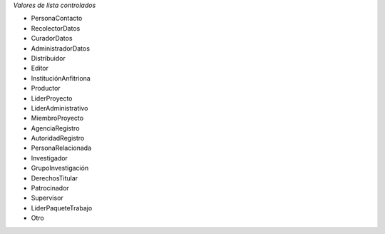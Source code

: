 
*Valores de lista controlados*

* PersonaContacto
* RecolectorDatos
* CuradorDatos
* AdministradorDatos
* Distribuidor
* Editor
* InstituciónAnfitriona
* Productor
* LiderProyecto
* LiderAdministrativo
* MiembroProyecto
* AgenciaRegistro
* AutoridadRegistro
* PersonaRelacionada
* Investigador
* GrupoInvestigación
* DerechosTitular
* Patrocinador
* Supervisor
* LíderPaqueteTrabajo
* Otro